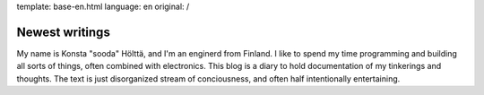 template: base-en.html
language: en
original: /

Newest writings
===============

My name is Konsta "sooda" Hölttä, and I'm an enginerd from Finland.
I like to spend my time programming and building all sorts of things, often combined with electronics.
This blog is a diary to hold documentation of my tinkerings and thoughts.
The text is just disorganized stream of conciousness, and often half intentionally entertaining.
